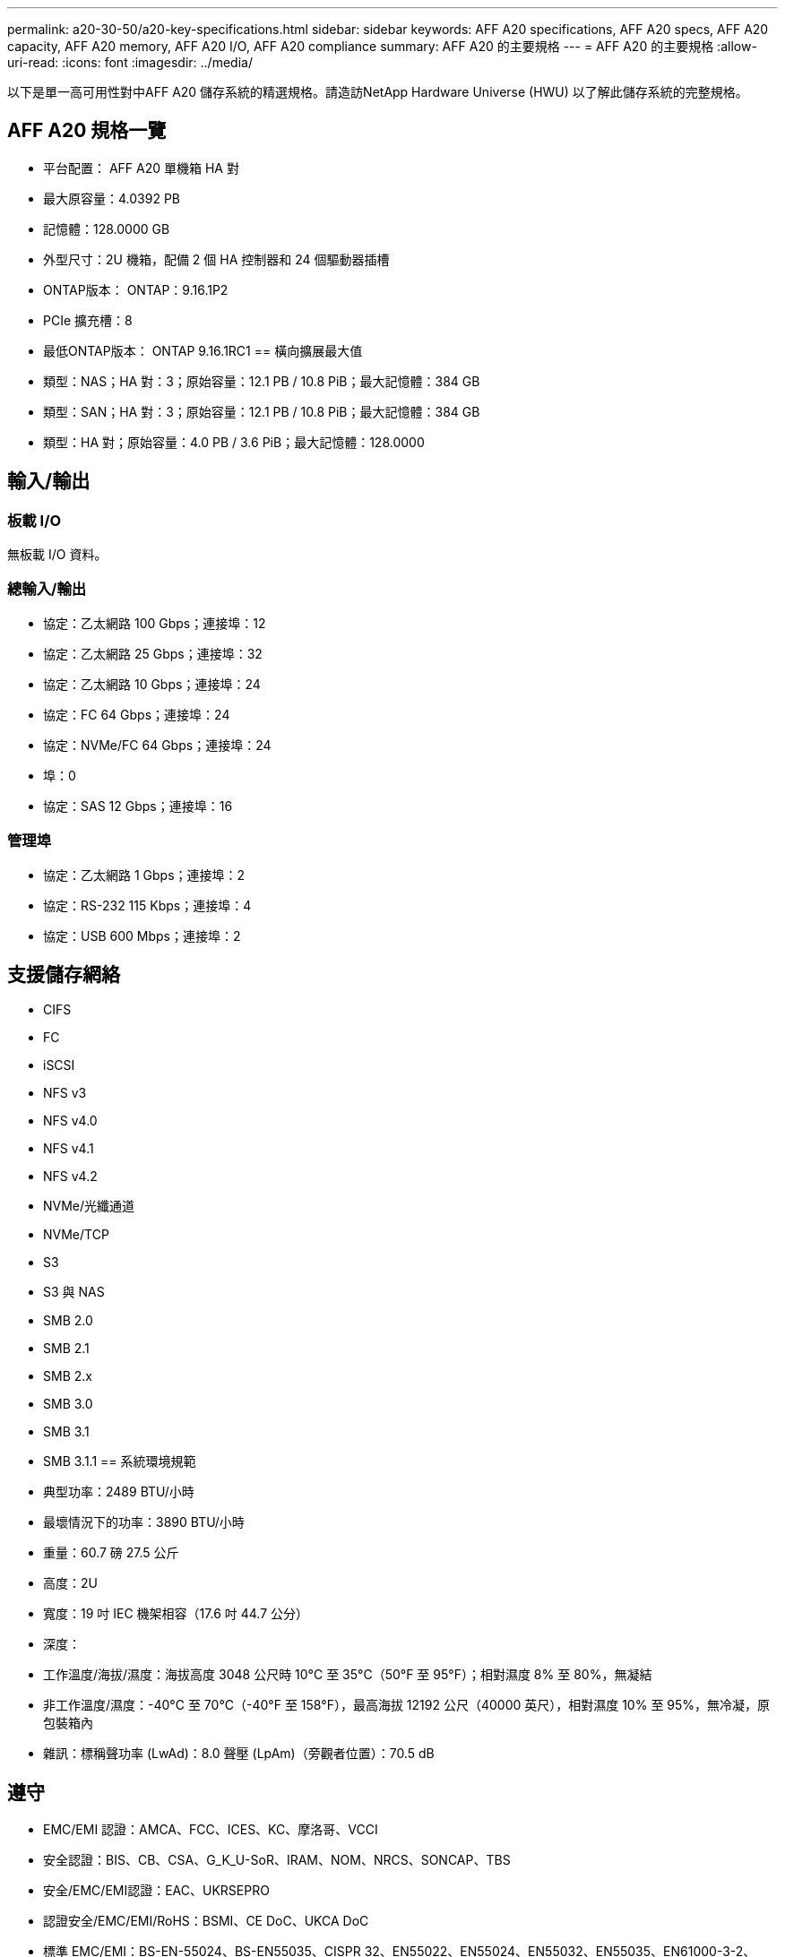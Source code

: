 ---
permalink: a20-30-50/a20-key-specifications.html 
sidebar: sidebar 
keywords: AFF A20 specifications, AFF A20 specs, AFF A20 capacity, AFF A20 memory, AFF A20 I/O, AFF A20 compliance 
summary: AFF A20 的主要規格 
---
= AFF A20 的主要規格
:allow-uri-read: 
:icons: font
:imagesdir: ../media/


[role="lead"]
以下是單一高可用性對中AFF A20 儲存系統的精選規格。請造訪NetApp Hardware Universe (HWU) 以了解此儲存系統的完整規格。



== AFF A20 規格一覽

* 平台配置： AFF A20 單機箱 HA 對
* 最大原容量：4.0392 PB
* 記憶體：128.0000 GB
* 外型尺寸：2U 機箱，配備 2 個 HA 控制器和 24 個驅動器插槽
* ONTAP版本： ONTAP：9.16.1P2
* PCIe 擴充槽：8
* 最低ONTAP版本： ONTAP 9.16.1RC1 == 橫向擴展最大值
* 類型：NAS；HA 對：3；原始容量：12.1 PB / 10.8 PiB；最大記憶體：384 GB
* 類型：SAN；HA 對：3；原始容量：12.1 PB / 10.8 PiB；最大記憶體：384 GB
* 類型：HA 對；原始容量：4.0 PB / 3.6 PiB；最大記憶體：128.0000




== 輸入/輸出



=== 板載 I/O

無板載 I/O 資料。



=== 總輸入/輸出

* 協定：乙太網路 100 Gbps；連接埠：12
* 協定：乙太網路 25 Gbps；連接埠：32
* 協定：乙太網路 10 Gbps；連接埠：24
* 協定：FC 64 Gbps；連接埠：24
* 協定：NVMe/FC 64 Gbps；連接埠：24
* 埠：0
* 協定：SAS 12 Gbps；連接埠：16




=== 管理埠

* 協定：乙太網路 1 Gbps；連接埠：2
* 協定：RS-232 115 Kbps；連接埠：4
* 協定：USB 600 Mbps；連接埠：2




== 支援儲存網絡

* CIFS
* FC
* iSCSI
* NFS v3
* NFS v4.0
* NFS v4.1
* NFS v4.2
* NVMe/光纖通道
* NVMe/TCP
* S3
* S3 與 NAS
* SMB 2.0
* SMB 2.1
* SMB 2.x
* SMB 3.0
* SMB 3.1
* SMB 3.1.1 == 系統環境規範
* 典型功率：2489 BTU/小時
* 最壞情況下的功率：3890 BTU/小時
* 重量：60.7 磅 27.5 公斤
* 高度：2U
* 寬度：19 吋 IEC 機架相容（17.6 吋 44.7 公分）
* 深度：
* 工作溫度/海拔/濕度：海拔高度 3048 公尺時 10°C 至 35°C（50°F 至 95°F）；相對濕度 8% 至 80%，無凝結
* 非工作溫度/濕度：-40°C 至 70°C（-40°F 至 158°F），最高海拔 12192 公尺（40000 英尺），相對濕度 10% 至 95%，無冷凝，原包裝箱內
* 雜訊：標稱聲功率 (LwAd)：8.0 聲壓 (LpAm)（旁觀者位置）：70.5 dB




== 遵守

* EMC/EMI 認證：AMCA、FCC、ICES、KC、摩洛哥、VCCI
* 安全認證：BIS、CB、CSA、G_K_U-SoR、IRAM、NOM、NRCS、SONCAP、TBS
* 安全/EMC/EMI認證：EAC、UKRSEPRO
* 認證安全/EMC/EMI/RoHS：BSMI、CE DoC、UKCA DoC
* 標準 EMC/EMI：BS-EN-55024、BS-EN55035、CISPR 32、EN55022、EN55024、EN55032、EN55035、EN61000-3-2、EN61000-3-3、KS 第 15 部分 A 3830 33 類
* 標準安全：ANSI/UL60950-1、ANSI/UL62368-1、BS-EN62368-1、CAN/CSA C22.2 No. 60950-1、CAN/CSA C22.2 No. 62368-1、CNS 15598-1,6086825-168-1、CNS 15598-1、1086823623623639 62368-1、IEC60950-1、IS 13252（第 1 部分）




== 高可用性

* 基於乙太網路的基板管理控制器 (BMC) 和ONTAP管理介面
* 冗餘熱插拔控制器
* 冗餘熱插拔電源
* 透過 SAS 連接對外部機架進行 SAS 帶內管理 [//] 2025-10-15 ontap-systems-internal/issues/1357

